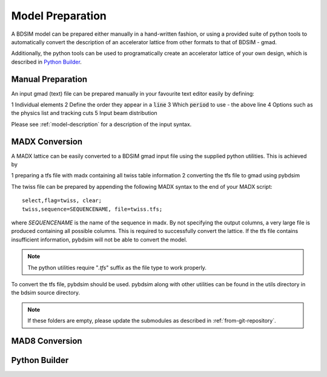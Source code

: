 =================
Model Preparation
=================

A BDSIM model can be prepared either manually in a hand-written fashion,
or using a provided suite of python tools to automatically convert
the description of an accelerator lattice from other formats to that
of BDSIM - gmad.

Additionally, the python tools can be used to programatically create
an accelerator lattice of your own design, which is described in
`Python Builder`_.

Manual Preparation
------------------

An input gmad (text) file can be prepared manually in your favourite
text editor easily by defining:

1 Individual elements
2 Define the order they appear in a :code:`line`
3 Which :code:`period` to use - the above line
4 Options such as the physics list and tracking cuts
5 Input beam distribution

Please see :ref:`model-description` for a description of the
input syntax.

MADX Conversion
---------------

A MADX lattice can be easily converted to a BDSIM gmad input file using the supplied
python utilities. This is achieved by

1 preparing a tfs file with madx containing all twiss table information
2 converting the tfs file to gmad using pybdsim

The twiss file can be prepared by appending the following MADX syntax to the
end of your MADX script::

  select,flag=twiss, clear; 
  twiss,sequence=SEQUENCENAME, file=twiss.tfs;

where `SEQUENCENAME` is the name of the sequence in madx. By not specifying the output
columns, a very large file is produced containing all possible columns.  This is required
to successfully convert the lattice.  If the tfs file contains insufficient information,
pybdsim will not be able to convert the model.

.. note:: The python utilities require "`.tfs`" suffix as the file type to work properly.

To convert the tfs file, pybdsim should be used.  pybdsim along with other utilities can
be found in the utils directory in the bdsim source directory.

.. note:: If these folders are empty, please update the submodules as described in
	  :ref:`from-git-repository`.



MAD8 Conversion
---------------

Python Builder
--------------
